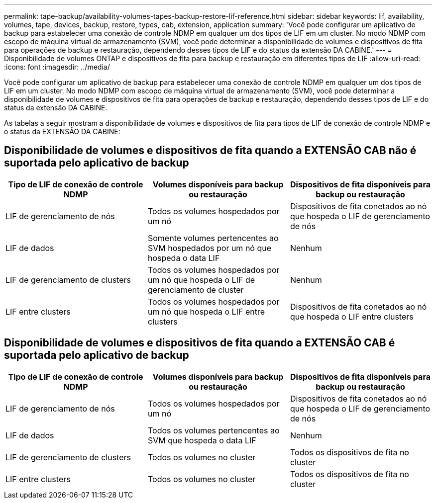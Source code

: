 ---
permalink: tape-backup/availability-volumes-tapes-backup-restore-lif-reference.html 
sidebar: sidebar 
keywords: lif, availability, volumes, tape, devices, backup, restore, types, cab, extension, application 
summary: 'Você pode configurar um aplicativo de backup para estabelecer uma conexão de controle NDMP em qualquer um dos tipos de LIF em um cluster. No modo NDMP com escopo de máquina virtual de armazenamento (SVM), você pode determinar a disponibilidade de volumes e dispositivos de fita para operações de backup e restauração, dependendo desses tipos de LIF e do status da extensão DA CABINE.' 
---
= Disponibilidade de volumes ONTAP e dispositivos de fita para backup e restauração em diferentes tipos de LIF
:allow-uri-read: 
:icons: font
:imagesdir: ../media/


[role="lead"]
Você pode configurar um aplicativo de backup para estabelecer uma conexão de controle NDMP em qualquer um dos tipos de LIF em um cluster. No modo NDMP com escopo de máquina virtual de armazenamento (SVM), você pode determinar a disponibilidade de volumes e dispositivos de fita para operações de backup e restauração, dependendo desses tipos de LIF e do status da extensão DA CABINE.

As tabelas a seguir mostram a disponibilidade de volumes e dispositivos de fita para tipos de LIF de conexão de controle NDMP e o status da EXTENSÃO DA CABINE:



== Disponibilidade de volumes e dispositivos de fita quando a EXTENSÃO CAB não é suportada pelo aplicativo de backup

|===
| Tipo de LIF de conexão de controle NDMP | Volumes disponíveis para backup ou restauração | Dispositivos de fita disponíveis para backup ou restauração 


 a| 
LIF de gerenciamento de nós
 a| 
Todos os volumes hospedados por um nó
 a| 
Dispositivos de fita conetados ao nó que hospeda o LIF de gerenciamento de nós



 a| 
LIF de dados
 a| 
Somente volumes pertencentes ao SVM hospedados por um nó que hospeda o data LIF
 a| 
Nenhum



 a| 
LIF de gerenciamento de clusters
 a| 
Todos os volumes hospedados por um nó que hospeda o LIF de gerenciamento de cluster
 a| 
Nenhum



 a| 
LIF entre clusters
 a| 
Todos os volumes hospedados por um nó que hospeda o LIF entre clusters
 a| 
Dispositivos de fita conetados ao nó que hospeda o LIF entre clusters

|===


== Disponibilidade de volumes e dispositivos de fita quando a EXTENSÃO CAB é suportada pelo aplicativo de backup

|===
| Tipo de LIF de conexão de controle NDMP | Volumes disponíveis para backup ou restauração | Dispositivos de fita disponíveis para backup ou restauração 


 a| 
LIF de gerenciamento de nós
 a| 
Todos os volumes hospedados por um nó
 a| 
Dispositivos de fita conetados ao nó que hospeda o LIF de gerenciamento de nós



 a| 
LIF de dados
 a| 
Todos os volumes pertencentes ao SVM que hospeda o data LIF
 a| 
Nenhum



 a| 
LIF de gerenciamento de clusters
 a| 
Todos os volumes no cluster
 a| 
Todos os dispositivos de fita no cluster



 a| 
LIF entre clusters
 a| 
Todos os volumes no cluster
 a| 
Todos os dispositivos de fita no cluster

|===